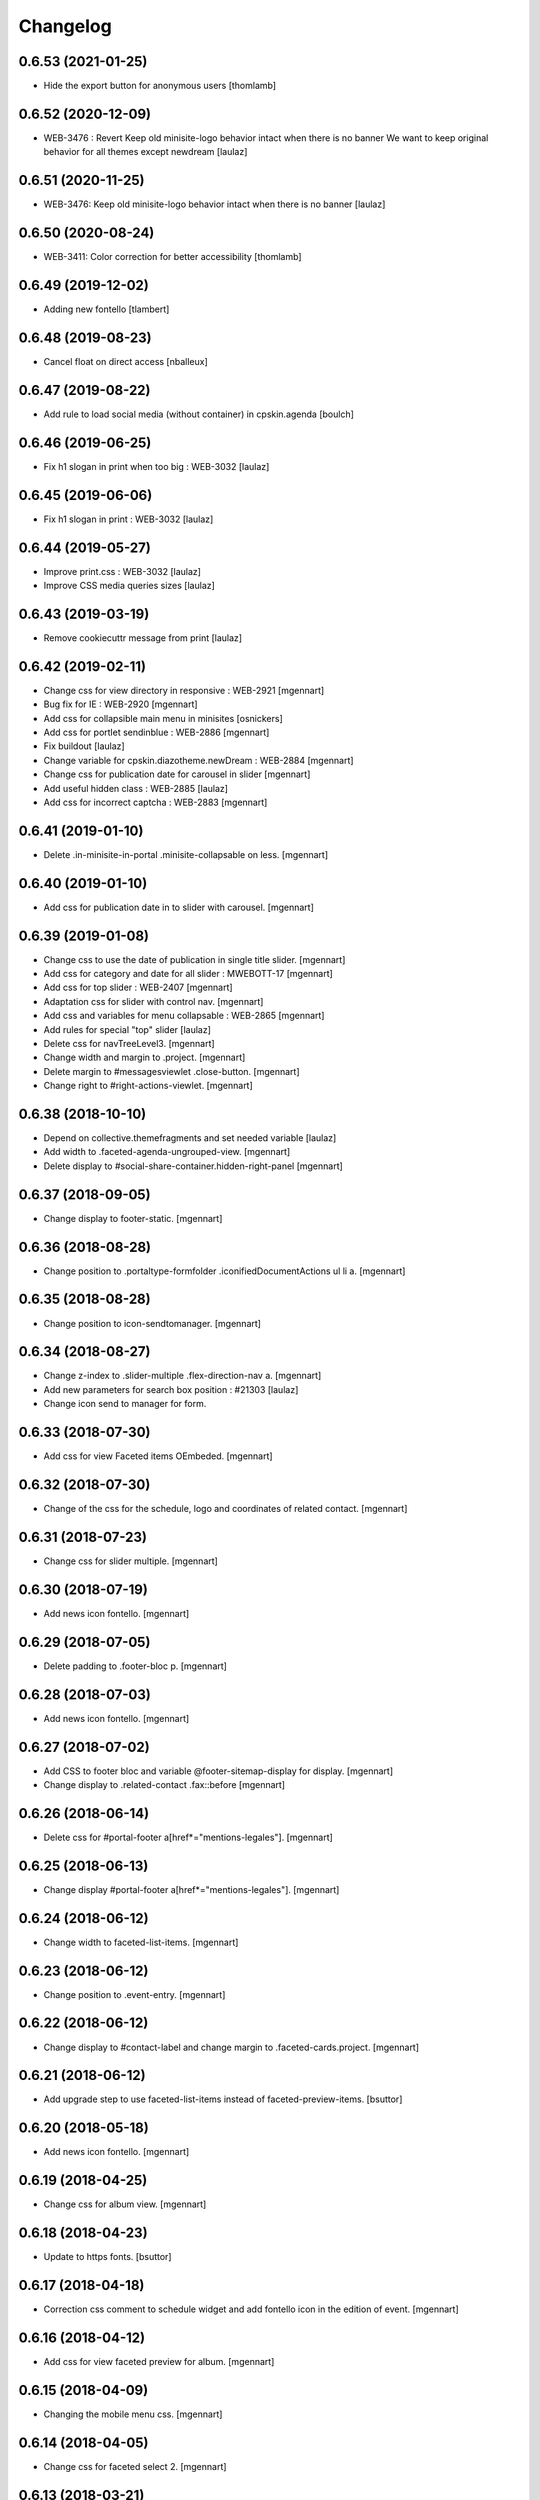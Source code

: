 Changelog
=========

0.6.53 (2021-01-25)
-------------------

- Hide the export button for anonymous users
  [thomlamb]

0.6.52 (2020-12-09)
-------------------

- WEB-3476 : Revert Keep old minisite-logo behavior intact when there is no banner
  We want to keep original behavior for all themes except newdream
  [laulaz]


0.6.51 (2020-11-25)
-------------------

- WEB-3476: Keep old minisite-logo behavior intact when there is no banner
  [laulaz]


0.6.50 (2020-08-24)
-------------------

- WEB-3411: Color correction for better accessibility
  [thomlamb]


0.6.49 (2019-12-02)
-------------------

- Adding new fontello
  [tlambert]


0.6.48 (2019-08-23)
-------------------

- Cancel float on direct access
  [nballeux]


0.6.47 (2019-08-22)
-------------------

- Add rule to load social media (without container) in cpskin.agenda 
  [boulch]


0.6.46 (2019-06-25)
-------------------

- Fix h1 slogan in print when too big : WEB-3032
  [laulaz]


0.6.45 (2019-06-06)
-------------------

- Fix h1 slogan in print : WEB-3032
  [laulaz]


0.6.44 (2019-05-27)
-------------------

- Improve print.css : WEB-3032
  [laulaz]

- Improve CSS media queries sizes
  [laulaz]


0.6.43 (2019-03-19)
-------------------

- Remove cookiecuttr message from print
  [laulaz]


0.6.42 (2019-02-11)
-------------------

- Change css for view directory in responsive : WEB-2921
  [mgennart]

- Bug fix for IE : WEB-2920
  [mgennart]

- Add css for collapsible main menu in minisites
  [osnickers]

- Add css for portlet sendinblue : WEB-2886
  [mgennart]

- Fix buildout
  [laulaz]

- Change variable for cpskin.diazotheme.newDream : WEB-2884
  [mgennart]

- Change css for publication date for carousel in slider
  [mgennart]

- Add useful hidden class : WEB-2885
  [laulaz]

- Add css for incorrect captcha : WEB-2883
  [mgennart]


0.6.41 (2019-01-10)
-------------------

- Delete .in-minisite-in-portal .minisite-collapsable on less.
  [mgennart]


0.6.40 (2019-01-10)
-------------------

- Add css for publication date in to slider with carousel.
  [mgennart]

0.6.39 (2019-01-08)
-------------------

- Change css to use the date of publication in single title slider.
  [mgennart]

- Add css for category and date for all slider : MWEBOTT-17
  [mgennart]

- Add css for top slider : WEB-2407
  [mgennart]

- Adaptation css for slider with control nav.
  [mgennart]
  
- Add css and variables for menu collapsable : WEB-2865
  [mgennart]
  
- Add rules for special "top" slider
  [laulaz]

- Delete css for navTreeLevel3.
  [mgennart]
  
- Change width and margin to .project.
  [mgennart]
  
- Delete margin to #messagesviewlet .close-button.
  [mgennart]
  
- Change right to #right-actions-viewlet.
  [mgennart]
  
0.6.38 (2018-10-10)
-------------------

- Depend on collective.themefragments and set needed variable
  [laulaz]

- Add width to .faceted-agenda-ungrouped-view.
  [mgennart]
  
- Delete display to #social-share-container.hidden-right-panel 
  [mgennart]
  
0.6.37 (2018-09-05)
-------------------

- Change display to footer-static.
  [mgennart]

0.6.36 (2018-08-28)
-------------------

- Change position to .portaltype-formfolder .iconifiedDocumentActions ul li a.
  [mgennart]

0.6.35 (2018-08-28)
-------------------

- Change position to icon-sendtomanager.
  [mgennart]

0.6.34 (2018-08-27)
-------------------

- Change z-index to .slider-multiple .flex-direction-nav a.
  [mgennart]

- Add new parameters for search box position : #21303
  [laulaz]

- Change icon send to manager for form.

0.6.33 (2018-07-30)
-------------------

- Add css for view Faceted items OEmbeded.
  [mgennart]

0.6.32 (2018-07-30)
-------------------

- Change of the css for the schedule, logo and coordinates of related contact.
  [mgennart]


0.6.31 (2018-07-23)
-------------------

- Change css for slider multiple.
  [mgennart]

0.6.30 (2018-07-19)
-------------------

- Add news icon fontello.
  [mgennart]


0.6.29 (2018-07-05)
-------------------

- Delete padding to .footer-bloc p.
  [mgennart]


0.6.28 (2018-07-03)
-------------------

- Add news icon fontello.
  [mgennart]

0.6.27 (2018-07-02)
-------------------

- Add CSS to footer bloc and variable @footer-sitemap-display for display.
  [mgennart]
  
- Change display to .related-contact .fax::before
  [mgennart]

0.6.26 (2018-06-14)
-------------------

- Delete css for #portal-footer a[href*="mentions-legales"].
  [mgennart]


0.6.25 (2018-06-13)
-------------------

- Change display #portal-footer a[href*="mentions-legales"].
  [mgennart]

0.6.24 (2018-06-12)
-------------------

- Change width to faceted-list-items.
  [mgennart]

0.6.23 (2018-06-12)
-------------------

- Change position to .event-entry.
  [mgennart]


0.6.22 (2018-06-12)
-------------------

- Change display to #contact-label and change margin to .faceted-cards.project.
  [mgennart]


0.6.21 (2018-06-12)
-------------------

- Add upgrade step to use faceted-list-items instead of faceted-preview-items.
  [bsuttor]


0.6.20 (2018-05-18)
-------------------

- Add news icon fontello.
  [mgennart]


0.6.19 (2018-04-25)
-------------------

- Change css for album view.
  [mgennart]

0.6.18 (2018-04-23)
-------------------

- Update to https fonts.
  [bsuttor]


0.6.17 (2018-04-18)
-------------------

- Correction css comment to schedule widget and add fontello icon in the edition of event.
  [mgennart]


0.6.16 (2018-04-12)
-------------------

- Add css for view faceted preview for album.
  [mgennart]


0.6.15 (2018-04-09)
-------------------

- Changing the mobile menu css.
  [mgennart]

0.6.14 (2018-04-05)
-------------------

- Change css for faceted select 2.
  [mgennart]

0.6.13 (2018-03-21)
-------------------

- Change padding for widget faceted layout.
  [mgennart]

0.6.12 (2018-03-20)
-------------------

- Correction css for contact and directory.
  [mgennart]


0.6.11 (2018-03-19)
-------------------

- change css directory with images.
  [osnickers]


0.6.10 (2018-03-19)
-------------------

- Correction header.
  [mgennart]


0.6.9 (2018-03-19)
------------------

- Add css for cpskin navigation view with leadimage.
  [mgennart]


0.6.8 (2018-03-16)
------------------

- Add css for new view directory with photo, for view all with contact.
  [mgennart]


0.6.7 (2018-02-28)
------------------

- Move organization photos before map : #19171
  [laulaz]


0.6.6 (2018-02-19)
------------------

- Add news icon fontello.
  [mgennart]


0.6.5 (2018-02-09)
------------------

- Add news icon fontello.
  [mgennart]


0.6.4 (2018-02-05)
------------------

- Add news icon fontello.
  [mgennart]

0.6.3 (2018-01-31)
------------------

- Change the label display in edition mode.
  [mgennart]

0.6.2 (2018-01-09)
------------------

- Add top-menu-actions in top-actions.
  [mgennart]


0.6.1 (2017-12-21)
------------------

- Add float for menu mobile.
  Add css and variable for portlet acces directs and icones horizontal.
  [mgennart]

0.6.0 (2017-12-20)
------------------

- Add variable for bloc-item on homepage, add css for type reglement, change css for slider and other-actions.
  [mgennart]


0.5.55 (2017-12-11)
-------------------

- Change css.
  [mgennart]

0.5.54 (2017-12-08)
-------------------

- Add icon fontello for pdf.
  [mgennart]

0.5.53 (2017-12-07)
-------------------

- Change height #hidden-search.
  [mgennart]

0.5.52 (2017-11-28)
-------------------

- Add variable for the width of the bloc-item, change display for content .results ul , delete other-actions > div:first-child::before end other-actions > div:first-child::after.
  [mgennart]


0.5.51 (2017-11-27)
-------------------

- Delete div.width-1\:2 for content, add max-width to li.bloc-item a h3 and change width to .bloc-item.
  [mgennart]


0.5.50 (2017-11-24)
-------------------

- Add position for #right-actions-viewlet  #other-actions ul li a.
  [mgennart]


0.5.49 (2017-11-24)
-------------------

- Specify other-actions for iconifiedDocumentActions ul li a img.
  [mgennart]

0.5.48 (2017-11-23)
-------------------

- Delete position on babel-edit.
  [mgennart]

0.5.47 (2017-11-22)
-------------------

- Change css for share.
  [osnickers]

0.5.46 (2017-11-20)
-------------------

- Change css for faceted.
  [mgennart]

0.5.45 (2017-11-17)
-------------------

- Fix display bug with css for social share
  [amariscal]


0.5.44 (2017-11-17)
-------------------

- Delete copied portal-siteactions to avoid duplicate
  [laulaz]


0.5.43 (2017-11-14)
-------------------

- Change css.
  [osnickers]


0.5.42 (2017-11-06)
-------------------

- Change share css.
  [osnickers]


0.5.41 (2017-11-06)
-------------------

- Delete div.width-1\:2 and add box-sizing to #top-navigation.
  [mgennart]


0.5.40 (2017-11-03)
-------------------

- change css for contact.
  [mgennart]


0.5.39 (2017-10-31)
-------------------

- Change css.
  [mgennart]


0.5.38 (2017-10-30)
-------------------

- Change css for coordinates.
   [mgennart]

0.5.37 (2017-10-26)
-------------------

- Add new icon fontello
  [mgennart]


0.5.36 (2017-10-25)
-------------------

- Add new rule / markup to add foldable social viewlet in right actions #19300
  [laulaz]

- Change share css.
  [osnickers]

0.5.35 (2017-10-20)
-------------------

- Add new fontello icon
  [mgennart]

0.5.34 (2017-10-13)
-------------------

- Change css.
  [osnickers]


0.5.33 (2017-10-13)
-------------------

- Add upgrade step which add add_ms_horizontal_navigation_any_mode variable
  on theme parameters.
  [bsuttor]

- Add new horizontalNavActivated theme parameter to have conditions on any
  minisite mode (>< ms_horizontal_navigation that applies only in minisite
  mode).
  [laulaz]

- Remove login-message div if no message is configured : #19127
  Also add 'no-login-message' class to allow full width login form.
  [laulaz]


0.5.32 (2017-10-06)
-------------------

- Change CSS Other actions.
  [osnickers]


0.5.31 (2017-10-02)
-------------------

- Change CSS Other actions.
  [osnickers]


0.5.30 (2017-09-25)
-------------------

- Check if context is dexterity to check is_folder_view.
  [bsuttor]


0.5.29 (2017-09-22)
-------------------

- Change css.
  [osnickers]


0.5.28 (2017-09-14)
-------------------

- Change css.


0.5.27 (2017-09-13)
-------------------

- Change css for .template-facetednavigation_view .select2-results.
  [mgennart]


0.5.26 (2017-09-13)
-------------------

- Keep related content also below content (not only in right actions) : #18688
  [laulaz]


0.5.25 (2017-09-13)
-------------------

- Change css for mobile.
  [mgennart]


0.5.24 (2017-09-08)
-------------------

- Nothing changed yet.


0.5.23 (2017-09-05)
-------------------

- Nothing changed yet.


0.5.22 (2017-09-01)
-------------------

- Clear right-actions-viewlet.
  [osnickers].


0.5.21 (2017-08-31)
-------------------

- Fix print margin problem when there is a portlet : #18514
  [laulaz]


0.5.20 (2017-08-31)
-------------------

- Fix bad release
  [boulch]


0.5.19 (2017-08-31)
-------------------

- Update styles.less
  [osnickers]


0.5.18 (2017-08-29)
-------------------

- Fix blank page print problem : #18514
  [laulaz]


0.5.17 (2017-08-25)
-------------------

- Add is_folder_view theme parameter : #18467
  [laulaz]

- Avoid camelcase in manifest.cfg
  See http://blog.affinitic.be/2014/08/12/beware-of-uppercase-letters-in-your-config-files/
  [laulaz]

- Remove useless social links on contact card
  [laulaz]

- Use new div to be able to fill schedule, etc. in Diazo even if activity is
  empty : #18469
  [laulaz]


0.5.16 (2017-08-24)
-------------------

- Change css for image to contact.
  [mgennart]


0.5.15 (2017-08-22)
-------------------

- Change font-size #portal-top for mobile
  [mgennart]


0.5.14 (2017-08-22)
-------------------

- Change css for img.
  [mgennart]


0.5.13 (2017-08-16)
-------------------

- Add font mglabs in file fontello
  [mgennart]


0.5.12 (2017-08-03)
-------------------

- Fix data acquisition error on upgrade step.
  [bsuttor]


0.5.11 (2017-08-02)
-------------------

- Change css for slider.
   [mgennart]


0.5.10 (2017-07-26)
-------------------

- css adaptations.
  [mgennart]

0.5.9 (2017-07-24)
------------------

- Css adaptations.
  [bsuttor]


0.5.8 (2017-07-17)
------------------

- Update css.
  [osnickers]


0.5.7 (2017-07-17)
------------------

- Add upgrade to clean portal_skins from all cpskin (unused) skins / folders
  [laulaz]

- Fix icon-home commented code by mistake
  [laulaz]

- Change fields order on organization pages : #17751
  [laulaz]


0.5.6 (2017-07-06)
------------------

- Add fontello icon.
  [mgennart]


0.5.5 (2017-07-05)
------------------

- Change css for view facted list.
  [mgennart]

0.5.4 (2017-07-04)
------------------

- Change css for login page and view facted list
  [mgennart]


0.5.3 (2017-07-03)
------------------

- Add sticky right actions panel (for portlets and TOC) : #17748
  [laulaz]

- Fix: login_message fails if text field is empty.
  [bsuttor]


0.5.2 (2017-06-15)
------------------

- Many CSS changes
  [maud]

- Fix cookies messages on login form
  [laulaz]

- Fix LESS upgrade to keep CSS order even if reinstalled (which is the case
  during auto upgrade-portals) : #17714
  [laulaz]


0.5.1 (2017-05-31)
------------------

- Handle ploneCustom.css migration to LESS for both DTML method and File
  [laulaz]


0.5 (2017-05-29)
----------------

- Add dependency on cpskin.core (at install) to access banner_activation view
  [laulaz]

- Theme parameters harmonization
  [laulaz]

- Avoid explicit dependency to cpskin.minisite via a Diazo parameter. Use
  local method instead (with check on cpskin.minisite availability)
  [laulaz]

- Fix LESS files sort order in portal_less
  [laulaz]

- Setup initial LESS related code, files and migration from ploneCustom.css
  [laulaz]


0.4.14 (2017-05-10)
-------------------

- Duplicate CSS rules for now to handle #slider -> #slider-a-la-une and
  #carousel -> #carousel-a-la-une ids at the same time (#16991)
  [laulaz]


0.4.13 (2017-02-16)
-------------------

- Set version of profile.
  [bsuttor]


0.4.12 (2016-08-10)
-------------------

- If you add a document named 'login-message' on navigation root, its content will be visible on login form.
  [bsuttor]


0.4.11 (2016-06-13)
-------------------

- Add is_homepage and environment theme parameters
  [laulaz]

- Add is_homepage and environment views.
  [bsuttor]


0.4.10 (2016-04-19)
-------------------

- Remove rules that already exists in diazotheme.frameworks
  [laulaz]


0.4.9 (2016-01-12)
------------------

- Add css for collective.cookiecuttr integration.
  [bsuttor]


0.4.8 (2015-08-07)
------------------

- Remove .section-notheme #portal-breadcrumbs {display: none;}. Indeed, this code is now imported into homepage template directly.
  [bsuttor]

0.4.7 (2015-06-22)
------------------

- Nothing changed yet.


0.4.6 (2015-06-11)
------------------

- Nothing changed yet.


0.4.5 (2015-03-19)
------------------

- Fix randomly broken html (no head, ...)
  See details in http://trac.imio.be/trac/ticket/10615


0.4.4 (2015-02-19)
------------------

- Move Language selector to the top bar (#10069)
- Remove more elements from printed output


0.4.3 (2014-11-18)
------------------

- Change header position
- Minor improvements
- CSS cleanup


0.4.2 (2014-11-12)
------------------

- CSS changes


0.4.1 (2014-11-12)
------------------

- Fix natural orders (affinitic #6062)
- Change Diazo rules for more adaptability (affinitic #6062)


0.4 (2014-10-22)
----------------

- Add method to get current theme (affinitic #6038)
- Add CSS files taken out custom
- Minor fixes


0.3 (2014-10-07)
----------------

- Remove MenuTools viewlet (affinitic #6023)
- Use default Plone favicon mechanism (affinitic #5959)
- Use natural order for portal actions (affinitic #5972)
- Move social bookmarks icons to top (affinitic #5979)
- Remove Subject tags from Collection criteria and sort (affinitic #5899)
- Cleanup Diazo rules


0.2 (2014-08-21)
----------------

- Handle specific minisite layout for header, banner, breadcrumbs and footer
  (affinitic #5865)
- Show menutools viewlets on mobile (affinitic #5846)


0.1 (2014-07-02)
----------------

- Initial release
